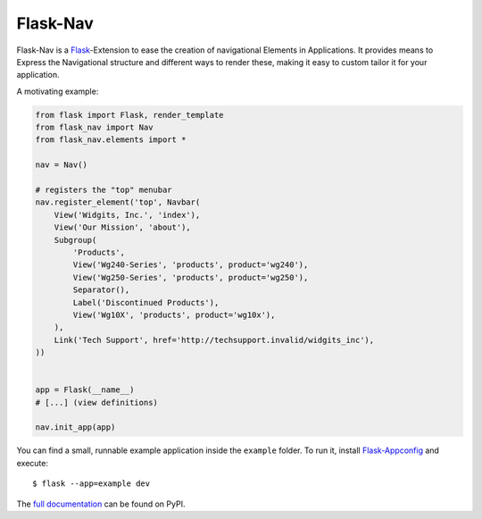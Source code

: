 Flask-Nav
=========

Flask-Nav is a `Flask <http://flask.pocoo.org>`_-Extension to ease the creation
of navigational Elements in Applications. It provides means to Express the
Navigational structure and different ways to render these, making it easy to
custom tailor it for your application.

A motivating example:

.. code-block:: python

    from flask import Flask, render_template
    from flask_nav import Nav
    from flask_nav.elements import *

    nav = Nav()

    # registers the "top" menubar
    nav.register_element('top', Navbar(
        View('Widgits, Inc.', 'index'),
        View('Our Mission', 'about'),
        Subgroup(
            'Products',
            View('Wg240-Series', 'products', product='wg240'),
            View('Wg250-Series', 'products', product='wg250'),
            Separator(),
            Label('Discontinued Products'),
            View('Wg10X', 'products', product='wg10x'),
        ),
        Link('Tech Support', href='http://techsupport.invalid/widgits_inc'),
    ))


    app = Flask(__name__)
    # [...] (view definitions)

    nav.init_app(app)

You can find a small, runnable example application inside the ``example``
folder. To run it, install `Flask-Appconfig
<https://github.com/mbr/flask-appconfig>`_ and execute::

    $ flask --app=example dev

The `full documentation <http://pythonhosted.org/flask-nav/>`_ can be found on PyPI.


